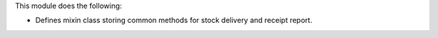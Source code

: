 This module does the following:

- Defines mixin class storing common methods for stock delivery and receipt report.
